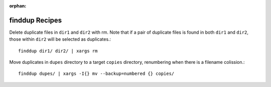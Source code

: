 :orphan:

**finddup** Recipes
===================

Delete duplicate files in ``dir1`` and ``dir2`` with rm. Note that if a pair of
duplicate files is found in both ``dir1`` and ``dir2``, those within ``dir2``
will be selected as duplicates.::

    finddup dir1/ dir2/ | xargs rm

Move duplicates in ``dupes`` directory to a target ``copies`` directory,
renumbering when there is a filename colission.::

    finddup dupes/ | xargs -I{} mv --backup=numbered {} copies/
